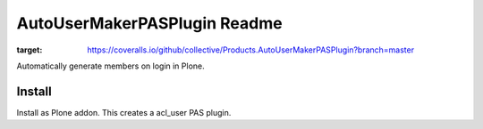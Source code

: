 =============================
AutoUserMakerPASPlugin Readme
=============================


.. image:: https://travis-ci.org/collective/Products.AutoUserMakerPASPlugin.png
       :target: https://travis-ci.org/collective/Products.AutoUserMakerPASPlugin

.. image:: https://coveralls.io/repos/github/collective/Products.AutoUserMakerPASPlugin/badge.svg?branch=master
:target: https://coveralls.io/github/collective/Products.AutoUserMakerPASPlugin?branch=master


Automatically generate members on login in Plone.

Install
=======

Install as Plone addon. This creates a acl_user PAS plugin.
